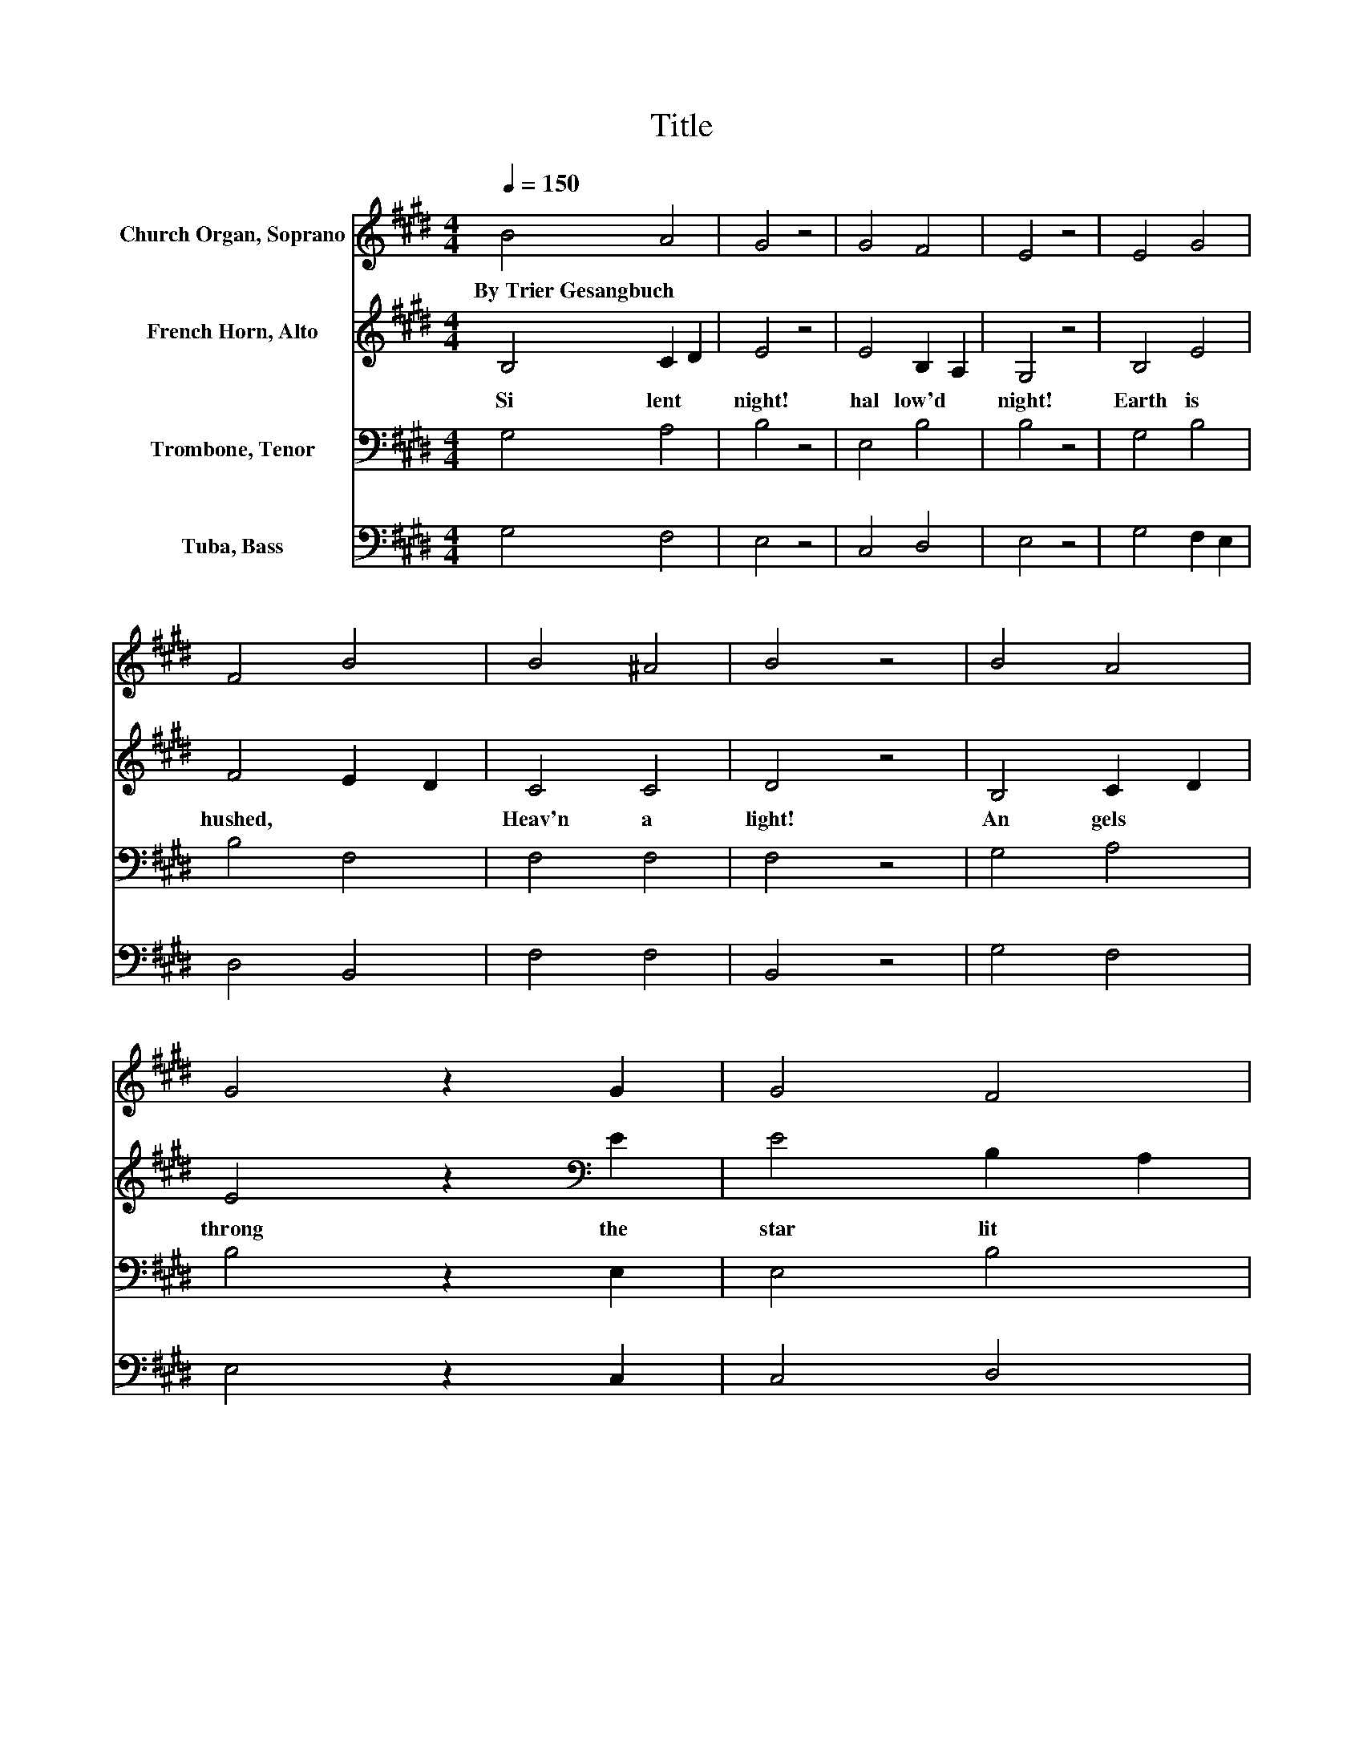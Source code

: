 X:1
T:Title
%%score 1 2 3 4
L:1/8
Q:1/4=150
M:4/4
K:E
V:1 treble nm="Church Organ, Soprano"
V:2 treble nm="French Horn, Alto"
V:3 bass nm="Trombone, Tenor"
V:4 bass nm="Tuba, Bass"
V:1
 B4 A4 | G4 z4 | G4 F4 | E4 z4 | E4 G4 | F4 B4 | B4 ^A4 | B4 z4 | B4 A4 | G4 z2 G2 | G4 F4 | %11
w: By~Trier~Gesangbuch *|||||||||||
 E4 z4 | E4 G4 | F4 B4 | B4 ^A4 | B4 z4 | e4 =d4 | c4 z2 c2 | c4 B4 | A4 z4 | G4 F4 | G4 B4 | %22
w: |||||||||||
 G4 F4 | E4 z4 |] %24
w: ||
V:2
 B,4 C2 D2 | E4 z4 | E4 B,2 A,2 | G,4 z4 | B,4 E4 | F4 E2 D2 | C4 C4 | D4 z4 | B,4 C2 D2 | %9
w: Si lent~ *|night!~|hal low'd~ *|night!~|Earth~ is~|hushed,~ * *|Heav'n~ a|light!~|An gels~ *|
 E4 z2[K:bass] E2 | E4 B,2 A,2 | G,4 z4 | B,4 E4 | F4 E2 D2 | C4 C4 | D4 z4 | E4 F4 | G4 z2 A2 | %18
w: throng~ the~|star lit~ *|air,~|Whisp 'ring~|round~ the~ *|Child~ so~|fair:~|"Sleep,~ *|sleep,~ O~|
 F4 G4 | A4 z4 | E8- | E4 D2 C2 | B,4 B,4 | G,4 z4 |] %24
w: Ba by~|King!~|Sleep,"~|* they~ *|soft ly~|sing.~|
V:3
 G,4 A,4 | B,4 z4 | E,4 B,4 | B,4 z4 | G,4 B,4 | B,4 F,4 | F,4 F,4 | F,4 z4 | G,4 A,4 | %9
 B,4 z2 E,2 | E,4 B,4 | B,4 z4 | G,4 B,4 | B,4 F,4 | F,4 F,4 | F,4 z4 | B,8 | B,4 z2 A,2 | %18
 A,4 B,4 | C4 z4 | C8 | G,4 F,4 | B,4 D,4 | E,4 z4 |] %24
V:4
 G,4 F,4 | E,4 z4 | C,4 D,4 | E,4 z4 | G,4 F,2 E,2 | D,4 B,,4 | F,4 F,4 | B,,4 z4 | G,4 F,4 | %9
 E,4 z2 C,2 | C,4 D,4 | E,4 z4 | G,4 F,2 E,2 | D,4 B,,4 | F,4 F,4 | B,,4 z4 | G,4 F,4 | %17
 ^E,4 z2 F,2 | F,4 F,4 | F,4 z4 | C,8- | C,4 D,4 | E,4 B,,4 | E,4 z4 |] %24

